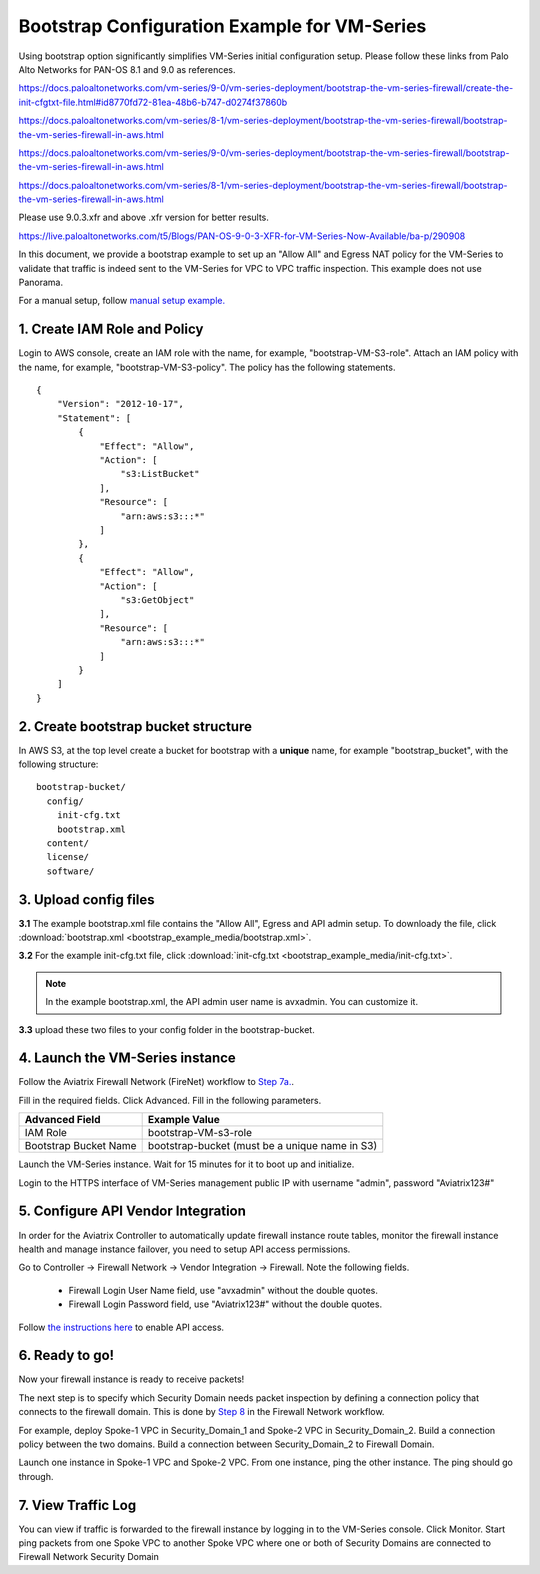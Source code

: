 .. meta::
  :description: Firewall Network
  :keywords: AWS Transit Gateway, AWS TGW, TGW orchestrator, Aviatrix Transit network, Transit DMZ, Egress, Firewall


=========================================================
Bootstrap Configuration Example for VM-Series
=========================================================

Using bootstrap option significantly simplifies VM-Series initial configuration setup.  Please follow these links from Palo Alto Networks for PAN-OS 8.1 and 9.0 as references.

https://docs.paloaltonetworks.com/vm-series/9-0/vm-series-deployment/bootstrap-the-vm-series-firewall/create-the-init-cfgtxt-file.html#id8770fd72-81ea-48b6-b747-d0274f37860b

https://docs.paloaltonetworks.com/vm-series/8-1/vm-series-deployment/bootstrap-the-vm-series-firewall/bootstrap-the-vm-series-firewall-in-aws.html

https://docs.paloaltonetworks.com/vm-series/9-0/vm-series-deployment/bootstrap-the-vm-series-firewall/bootstrap-the-vm-series-firewall-in-aws.html

https://docs.paloaltonetworks.com/vm-series/8-1/vm-series-deployment/bootstrap-the-vm-series-firewall/bootstrap-the-vm-series-firewall-in-aws.html

Please use 9.0.3.xfr and above .xfr version for better results.

https://live.paloaltonetworks.com/t5/Blogs/PAN-OS-9-0-3-XFR-for-VM-Series-Now-Available/ba-p/290908

In this document, we provide a bootstrap example to set up an "Allow All" and Egress NAT policy for the VM-Series to validate 
that traffic is indeed sent to the VM-Series for VPC to VPC traffic inspection. This example does not use Panorama. 

For a manual setup, follow `manual setup example. <https://docs.aviatrix.com/HowTos/config_paloaltoVM.html>`_


1. Create IAM Role and Policy
--------------------------------

Login to AWS console, create an IAM role with the name, for example, "bootstrap-VM-S3-role". 
Attach an IAM policy with the name, for example, "bootstrap-VM-S3-policy". The policy has the following statements. 

::

    {
        "Version": "2012-10-17",
        "Statement": [
            {
                "Effect": "Allow",
                "Action": [
                    "s3:ListBucket"
                ],
                "Resource": [
                    "arn:aws:s3:::*"
                ]
            },
            {
                "Effect": "Allow",
                "Action": [
                    "s3:GetObject"
                ],
                "Resource": [
                    "arn:aws:s3:::*"
                ]
            }
        ]
    }


2. Create bootstrap bucket structure
-------------------------------------

In AWS S3, at the top level create a bucket for bootstrap with a **unique** name, for example "bootstrap_bucket", with the following structure:

::

    bootstrap-bucket/
      config/
        init-cfg.txt
        bootstrap.xml
      content/
      license/
      software/

|bootstrap_bucket|

3. Upload config files
------------------------

**3.1** The example bootstrap.xml file contains the "Allow All", Egress and API admin setup. To downloady the file, click :download:`bootstrap.xml <bootstrap_example_media/bootstrap.xml>`. 

**3.2** For the example init-cfg.txt file, click :download:`init-cfg.txt <bootstrap_example_media/init-cfg.txt>`. 

.. Note::

  In the example bootstrap.xml, the API admin user name is avxadmin. You can customize it.  

**3.3** upload these two files to your config folder in the bootstrap-bucket. 

4. Launch the VM-Series instance
-----------------------------------

Follow the Aviatrix Firewall Network (FireNet) workflow 
to `Step 7a. <https://docs.aviatrix.com/HowTos/firewall_network_workflow.html#a-launch-and-associate-firewall-instance>`_.

Fill in the required fields. Click Advanced. Fill in the following parameters.

================================  ======================
**Advanced Field**                **Example Value**
================================  ======================
IAM Role                          bootstrap-VM-s3-role
Bootstrap Bucket Name             bootstrap-bucket (must be a unique name in S3)
================================  ======================

Launch the VM-Series instance. Wait for 15 minutes for it to boot up and initialize. 

Login to the HTTPS interface of VM-Series management public IP with username "admin", password "Aviatrix123#"


5. Configure API Vendor Integration
--------------------------------------

In order for the Aviatrix Controller to automatically update firewall instance route tables, monitor the firewall instance health and manage instance failover, you need to setup API access permissions. 

Go to Controller -> Firewall Network -> Vendor Integration -> Firewall. Note the following fields.  

 -  Firewall Login User Name field, use "avxadmin" without the double quotes.
 -  Firewall Login Password field, use "Aviatrix123#" without the double quotes.

Follow `the instructions here <https://docs.aviatrix.com/HowTos/paloalto_API_setup.html>`_ to enable API access. 


6. Ready to go!
---------------

Now your firewall instance is ready to receive packets! 

The next step is to specify which Security Domain needs packet inspection by defining a connection policy that connects to
the firewall domain. This is done by `Step 8 <https://docs.aviatrix.com/HowTos/firewall_network_workflow.html#specify-security-domain-for-firewall-inspection>`_ in the Firewall Network workflow. 

For example, deploy Spoke-1 VPC in Security_Domain_1 and Spoke-2 VPC in Security_Domain_2. Build a connection policy between the two domains. Build a connection between Security_Domain_2 to Firewall Domain. 

Launch one instance in Spoke-1 VPC and Spoke-2 VPC. From one instance, ping the other instance. The ping should go through.  

7. View Traffic Log
----------------------

You can view if traffic is forwarded to the firewall instance by logging in to the VM-Series console. Click Monitor. Start ping packets from one Spoke VPC to another Spoke VPC where one or both of Security Domains are connected to Firewall Network Security Domain

.. |bootstrap_bucket| image:: bootstrap_example_media/bootstrap_bucket.png
   :scale: 30%


.. disqus::
